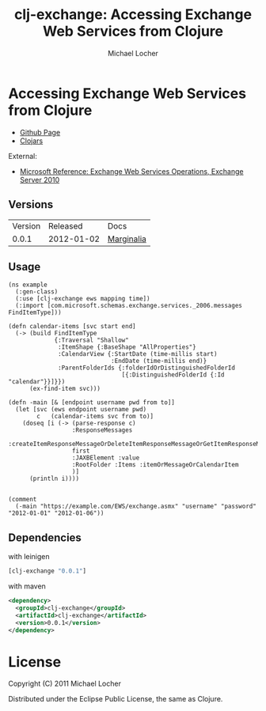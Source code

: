#+Title:        clj-exchange: Accessing Exchange Web Services from Clojure
#+AUTHOR:       Michael Locher
#+EMAIL:        cmbntr@gmail.com

* Accessing Exchange Web Services from Clojure

- [[http://cmbntr.github.com/clj-exchange/][Github Page]]
- [[http://clojars.org/clj-exchange][Clojars]]

External:
- [[http://msdn.microsoft.com/en-us/library/bb409286(v=exchg.140).aspx][Microsoft Reference: Exchange Web Services Operations, Exchange Server 2010]]


** Versions
   | Version |   Released | Docs       |
   |   0.0.1 | 2012-01-02 | [[http://cmbntr.github.com/clj-exchange/marginalia/v0.0.1/uberdoc.html][Marginalia]] |
   
  
** Usage

#+BEGIN_EXAMPLE
(ns example
  (:gen-class)
  (:use [clj-exchange ews mapping time])
  (:import [com.microsoft.schemas.exchange.services._2006.messages FindItemType]))

(defn calendar-items [svc start end]
  (-> (build FindItemType
             {:Traversal "Shallow"
              :ItemShape {:BaseShape "AllProperties"}
              :CalendarView {:StartDate (time-millis start)
                             :EndDate (time-millis end)}
              :ParentFolderIds {:folderIdOrDistinguishedFolderId
                                [{:DistinguishedFolderId {:Id "calendar"}}]}})
      (ex-find-item svc)))

(defn -main [& [endpoint username pwd from to]]
  (let [svc (ews endpoint username pwd)
        c   (calendar-items svc from to)]
    (doseq [i (-> (parse-response c)
                  :ResponseMessages
                  :createItemResponseMessageOrDeleteItemResponseMessageOrGetItemResponseMessage
                  first
                  :JAXBElement :value
                  :RootFolder :Items :itemOrMessageOrCalendarItem
                  )]
      (println i))))


(comment
  (-main "https://example.com/EWS/exchange.asmx" "username" "password" "2012-01-01" "2012-01-06"))
#+END_EXAMPLE

** Dependencies

with leinigen

#+BEGIN_SRC clojure
[clj-exchange "0.0.1"]
#+END_SRC

with maven

#+BEGIN_SRC xml
<dependency>
  <groupId>clj-exchange</groupId>
  <artifactId>clj-exchange</artifactId>
  <version>0.0.1</version>
</dependency>
#+END_SRC



* License

Copyright (C) 2011 Michael Locher

Distributed under the Eclipse Public License, the same as Clojure.
